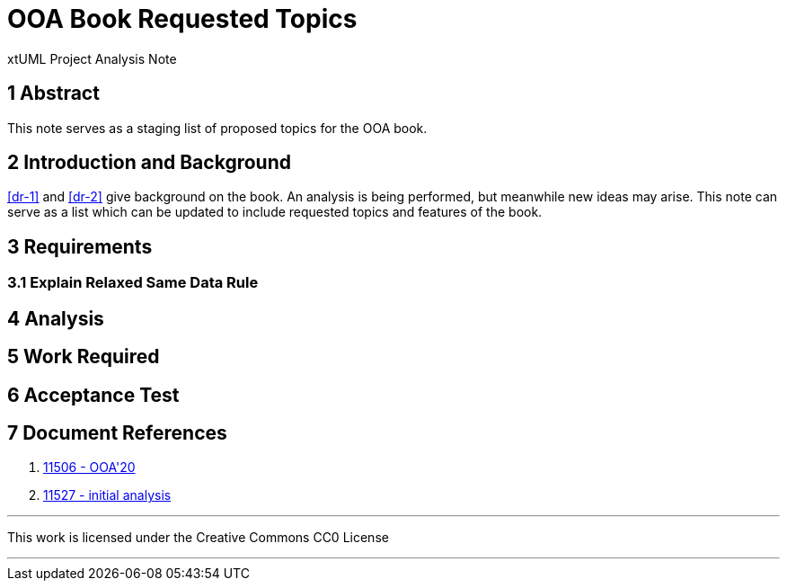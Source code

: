 = OOA Book Requested Topics

xtUML Project Analysis Note

== 1 Abstract

This note serves as a staging list of proposed topics for the OOA book.

== 2 Introduction and Background

<<dr-1>> and <<dr-2>> give background on the book.  An analysis is being
performed, but meanwhile new ideas may arise.  This note can serve as a list
which can be updated to include requested topics and features of the book.

== 3 Requirements

=== 3.1 Explain Relaxed Same Data Rule

== 4 Analysis

== 5 Work Required

== 6 Acceptance Test

== 7 Document References

1.  [[dr-1]] https://support.onefact.net/issues/11506[11506 - OOA'20]
2.  [[dr-2]] https://support.onefact.net/issues/11527[11527 - initial analysis]

---

This work is licensed under the Creative Commons CC0 License

---
